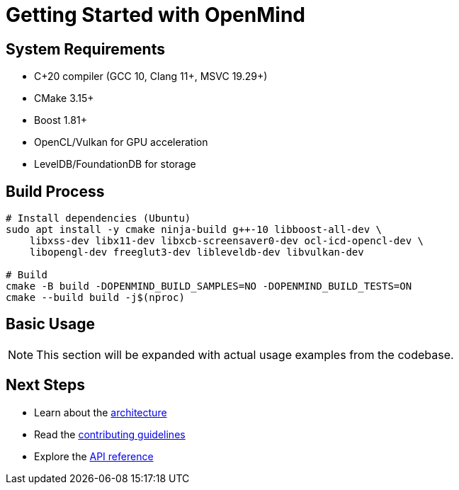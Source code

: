 = Getting Started with OpenMind
:description: Build and setup instructions for OpenMind

== System Requirements

* C++20 compiler (GCC 10+, Clang 11+, MSVC 19.29+)
* CMake 3.15+
* Boost 1.81+
* OpenCL/Vulkan for GPU acceleration
* LevelDB/FoundationDB for storage

== Build Process

[source,bash]
----
# Install dependencies (Ubuntu)
sudo apt install -y cmake ninja-build g++-10 libboost-all-dev \
    libxss-dev libx11-dev libxcb-screensaver0-dev ocl-icd-opencl-dev \
    libopengl-dev freeglut3-dev libleveldb-dev libvulkan-dev

# Build
cmake -B build -DOPENMIND_BUILD_SAMPLES=NO -DOPENMIND_BUILD_TESTS=ON
cmake --build build -j$(nproc)
----

== Basic Usage

[NOTE]
====
This section will be expanded with actual usage examples from the codebase.
====

== Next Steps

* Learn about the xref:architecture/overview.adoc[architecture]
* Read the xref:development/contributing.adoc[contributing guidelines]
* Explore the xref:reference/api.adoc[API reference]
